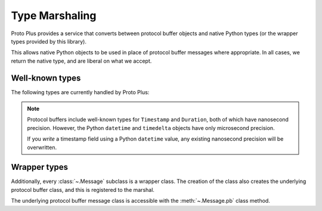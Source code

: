 Type Marshaling
===============

Proto Plus provides a service that converts between protocol buffer objects
and native Python types (or the wrapper types provided by this library).

This allows native Python objects to be used in place of protocol buffer
messages where appropriate. In all cases, we return the native type, and are
liberal on what we accept.

Well-known types
----------------

The following types are currently handled by Proto Plus:

=================================== ================================= =========
Protocol buffer type                Python type                        Nullable
=================================== ================================= =========
``google.protobuf.BoolValue``       ``bool``                                Yes
``google.protobuf.BytesValue``      ``bytes``                               Yes
``google.protobuf.DoubleValue``     ``float``                               Yes
``google.protobuf.Duration``        ``datetime.timedelta``                    –
``google.protobuf.FloatValue``      ``float``                               Yes
``google.protobuf.Int32Value``      ``int``                                 Yes
``google.protobuf.Int64Value``      ``int``                                 Yes
``google.protobuf.ListValue``       ``MutableSequence``                       –
``google.protobuf.StringValue``     ``str``                                 Yes
``google.protobuf.Struct``          ``MutableMapping``                        –
``google.protobuf.Timestamp``       ``proto.datetime_helpers.DatetimeWithNanoseconds`` Yes
``google.protobuf.UInt32Value``     ``int``                                 Yes
``google.protobuf.UInt64Value``     ``int``                                 Yes
``google.protobuf.Value``           JSON-encodable values                   Yes
=================================== ================================= =========

.. note::

    Protocol buffers include well-known types for ``Timestamp`` and
    ``Duration``, both of which have nanosecond precision. However, the
    Python ``datetime`` and ``timedelta`` objects have only microsecond
    precision.

    If you *write* a timestamp field using a Python ``datetime`` value,
    any existing nanosecond precision will be overwritten.


Wrapper types
-------------

Additionally, every :class:`~.Message` subclass is a wrapper class. The
creation of the class also creates the underlying protocol buffer class, and
this is registered to the marshal.

The underlying protocol buffer message class is accessible with the
:meth:`~.Message.pb` class method.
